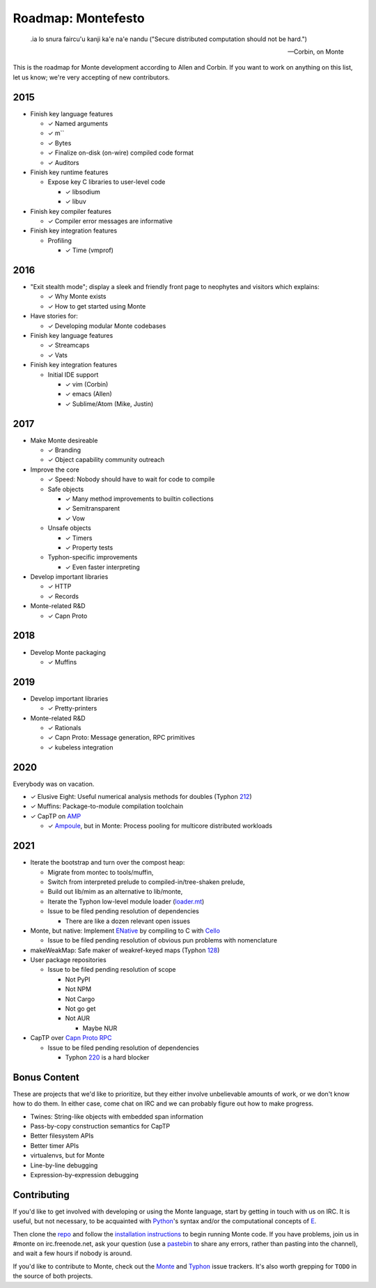 .. _roadmap:

===================
Roadmap: Montefesto
===================

.. epigraph::

    .ia lo snura faircu'u kanji ka'e na'e nandu ("Secure distributed computation should not be hard.")

    -- Corbin, on Monte

This is the roadmap for Monte development according to Allen and Corbin. If
you want to work on anything on this list, let us know; we're very accepting
of new contributors.

2015
====

* Finish key language features

  * ✓ Named arguments
  * ✓ m``
  * ✓ Bytes
  * ✓ Finalize on-disk (on-wire) compiled code format
  * ✓ Auditors

* Finish key runtime features

  * Expose key C libraries to user-level code

    * ✓ libsodium
    * ✓ libuv

* Finish key compiler features

  * ✓ Compiler error messages are informative

* Finish key integration features

  * Profiling

    * ✓ Time (vmprof)

2016
====

* "Exit stealth mode"; display a sleek and friendly front page to neophytes
  and visitors which explains:

  * ✓ Why Monte exists
  * ✓ How to get started using Monte

* Have stories for:

  * ✓ Developing modular Monte codebases

* Finish key language features

  * ✓ Streamcaps
  * ✓ Vats

* Finish key integration features

  * Initial IDE support

    * ✓ vim (Corbin)
    * ✓ emacs (Allen)
    * ✓ Sublime/Atom (Mike, Justin)

2017
====

* Make Monte desireable

  * ✓ Branding
  * ✓ Object capability community outreach

* Improve the core

  * ✓ Speed: Nobody should have to wait for code to compile
  * Safe objects

    * ✓ Many method improvements to builtin collections
    * ✓ Semitransparent
    * ✓ Vow

  * Unsafe objects

    * ✓ Timers
    * ✓ Property tests

  * Typhon-specific improvements

    * ✓ Even faster interpreting

* Develop important libraries

  * ✓ HTTP
  * ✓ Records

* Monte-related R&D

  * ✓ Capn Proto

2018
====

* Develop Monte packaging

  * ✓ Muffins

2019
====

* Develop important libraries

  * ✓ Pretty-printers

* Monte-related R&D

  * ✓ Rationals
  * ✓ Capn Proto: Message generation, RPC primitives
  * ✓ kubeless integration

2020
====

Everybody was on vacation.

* ✓ Elusive Eight: Useful numerical analysis methods for doubles (Typhon 212_)
* ✓ Muffins: Package-to-module compilation toolchain
* ✓ CapTP on AMP_

  * ✓ Ampoule_, but in Monte: Process pooling for multicore distributed workloads

.. _212: https://github.com/monte-language/typhon/issues/212
.. _AMP: https://amp-protocol.net/
.. _Ampoule: https://github.com/twisted/ampoule

2021
====

* Iterate the bootstrap and turn over the compost heap:

  * Migrate from montec to tools/muffin,
  * Switch from interpreted prelude to compiled-in/tree-shaken prelude,
  * Build out lib/mim as an alternative to lib/monte,
  * Iterate the Typhon low-level module loader (loader.mt_)

  * Issue to be filed pending resolution of dependencies

    * There are like a dozen relevant open issues

* Monte, but native: Implement ENative_ by
  compiling to C with Cello_

  * Issue to be filed pending resolution of obvious pun problems with
    nomenclature

* makeWeakMap: Safe maker of weakref-keyed maps (Typhon 128_)
* User package repositories

  * Issue to be filed pending resolution of scope

    * Not PyPI
    * Not NPM
    * Not Cargo
    * Not go get
    * Not AUR

      * Maybe NUR

* CapTP over `Capn Proto RPC`_

  * Issue to be filed pending resolution of dependencies

    * Typhon 220_ is a hard blocker

.. _128: https://github.com/monte-language/typhon/issues/128
.. _220: https://github.com/monte-language/typhon/issues/220
.. _Capn Proto RPC: https://capnproto.org/rpc.html
.. _Cello: http://libcello.org/
.. _ENative: http://erights.org/enative/
.. _loader.mt: https://github.com/monte-language/typhon/blob/master/mast/loader.mt

Bonus Content
=============

These are projects that we'd like to prioritize, but they either involve
unbelievable amounts of work, or we don't know how to do them. In either case,
come chat on IRC and we can probably figure out how to make progress.

* Twines: String-like objects with embedded span information
* Pass-by-copy construction semantics for CapTP
* Better filesystem APIs
* Better timer APIs
* virtualenvs, but for Monte
* Line-by-line debugging
* Expression-by-expression debugging

Contributing
============

If you'd like to get involved with developing or using the Monte language,
start by getting in touch with us on IRC. It is useful, but not necessary, to
be acquainted with Python_'s syntax and/or the computational concepts of E_.

Then clone the repo_ and follow the `installation instructions`_ to begin
running Monte code. If you have problems, join us in #monte on
irc.freenode.net, ask your question (use a pastebin_ to share any errors,
rather than pasting into the channel), and wait a few hours if nobody is
around.

If you'd like to contribute to Monte, check out the Monte_ and Typhon_ issue
trackers. It's also worth grepping for ``TODO`` in the source of both
projects. 

.. _E: http://www.skyhunter.com/marcs/ewalnut.html
.. _Monte: https://github.com/monte-language/monte/issues
.. _Python: https://docs.python.org/2/tutorial/
.. _Typhon: https://github.com/monte-language/typhon/issues
.. _installation instructions: https://monte.readthedocs.io/en/latest/intro.html#getting-started
.. _pastebin: https://bpa.st/
.. _repo: https://github.com/monte-language/monte
